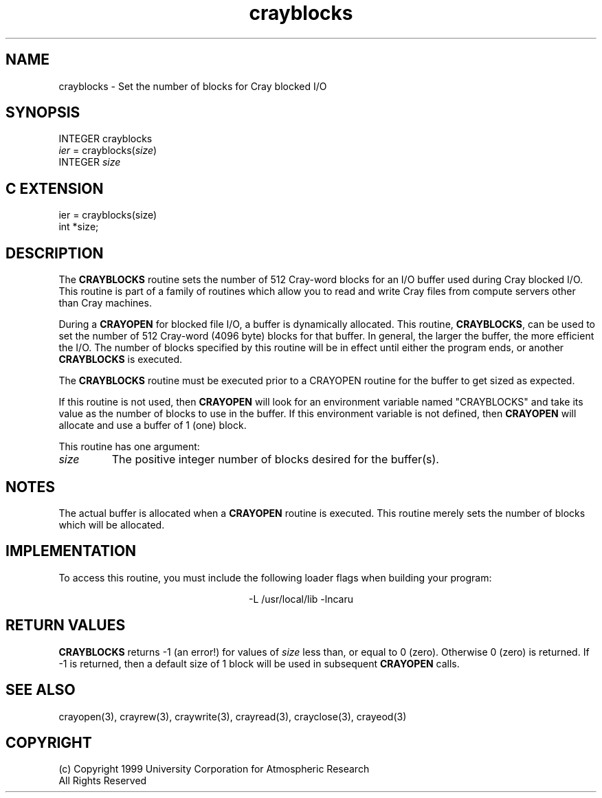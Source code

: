 .na
.nh
.TH crayblocks 3 "04 May 1999" NCAR "Local Routine"
.SH NAME
crayblocks  - Set the number of blocks for Cray blocked I/O
.SH SYNOPSIS
INTEGER crayblocks
.br
\fIier\fR = crayblocks(\fIsize\fR)
.br
INTEGER  \fIsize\fR
.SH "C EXTENSION"
ier = crayblocks(size)
.br
int    *size;
.SH DESCRIPTION
The 
.B CRAYBLOCKS
routine sets the number of 512 Cray-word blocks for an I/O buffer used
during Cray blocked I/O. This
routine is part of a family of routines which allow you to read and
write Cray files from compute servers other than Cray machines.
.PP
During a 
.B CRAYOPEN
for blocked file I/O, a buffer is dynamically allocated.  This routine,
.B CRAYBLOCKS\fR,
can be used to set the number of 512 Cray-word (4096 byte) blocks for
that buffer.  In general, the larger the buffer, the more efficient the
I/O.  The number of blocks specified by this routine will be in effect until
either the program ends, or another 
.B CRAYBLOCKS 
is executed.
.PP
The 
.B CRAYBLOCKS
routine must be executed prior to a CRAYOPEN 
routine for the buffer to get sized as expected.
.PP
If this routine is not used, then 
.B CRAYOPEN 
will look for an environment variable named "CRAYBLOCKS" and
take its value as the number of blocks to use in the buffer.  If this
environment variable is not defined, then 
.B CRAYOPEN 
will allocate and use a buffer of 1 (one) block.
.PP
This routine has one argument:
.TP 7
.I size
The positive integer number of blocks desired for the buffer(s).  
.SH NOTES
The actual buffer is allocated when a 
.B CRAYOPEN 
routine is executed.   This routine merely sets the number of blocks
which will be allocated.
.SH IMPLEMENTATION
To access this routine, you must include the following loader flags when
building your program:
.sp
.ce
-L /usr/local/lib -lncaru
.SH "RETURN VALUES"
.B CRAYBLOCKS
returns -1 (an error!) for values of 
.I size
less than, or equal to 0 (zero).  Otherwise 0 (zero) is returned.
If -1 is returned, then a default size of 1 block will be used in
subsequent 
.B CRAYOPEN
calls.
.SH "SEE ALSO"
crayopen(3), crayrew(3), craywrite(3), crayread(3), crayclose(3),
crayeod(3)
.SH COPYRIGHT
(c) Copyright 1999 University Corporation for Atmospheric Research
.br
All Rights Reserved

